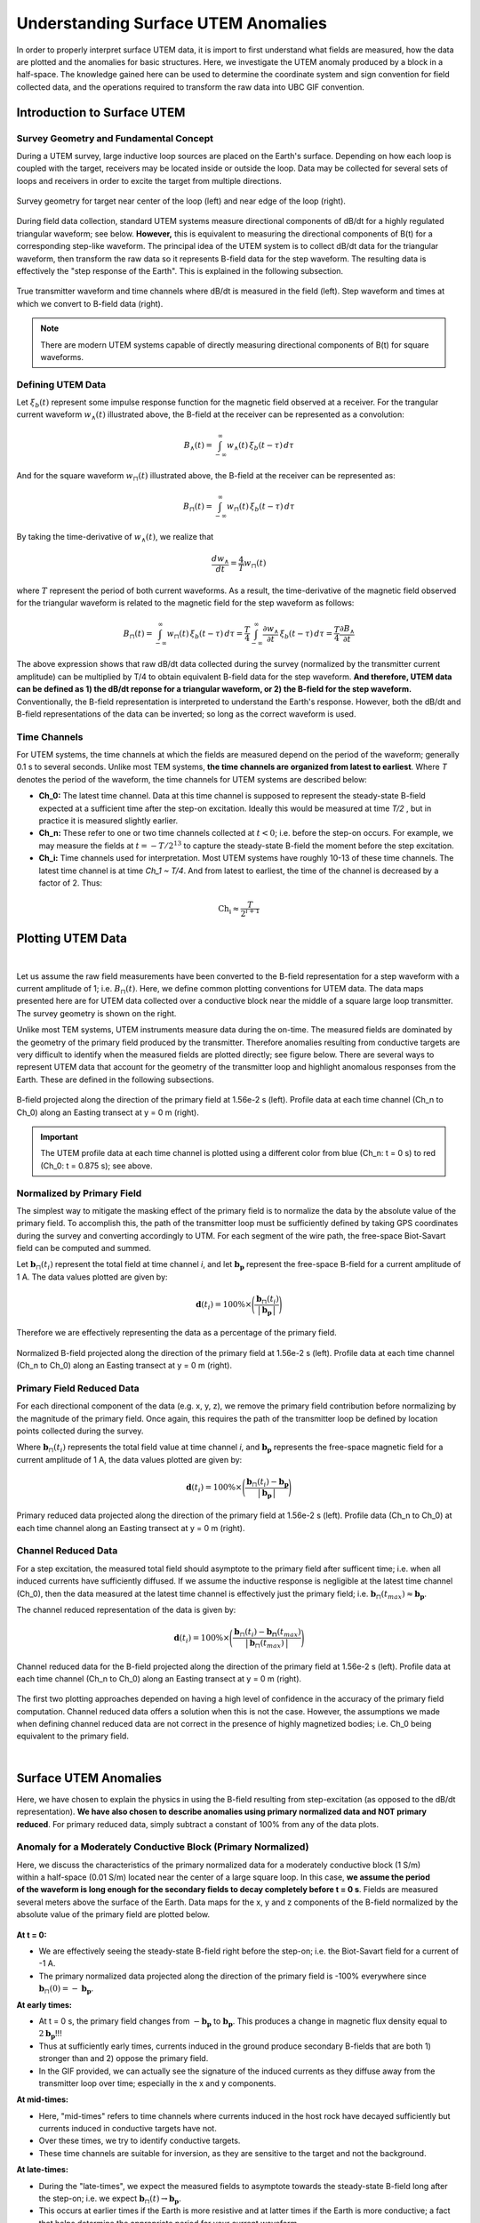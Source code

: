 .. _comprehensive_workflow_utem_1:


Understanding Surface UTEM Anomalies
====================================

In order to properly interpret surface UTEM data, it is import to first understand what fields are measured, how the data are plotted and the anomalies for basic structures. Here, we investigate the UTEM anomaly produced by a block in a half-space. The knowledge gained here can be used to determine the coordinate system and sign convention for field collected data, and the operations required to transform the raw data into UBC GIF convention.

Introduction to Surface UTEM
----------------------------

Survey Geometry and Fundamental Concept
^^^^^^^^^^^^^^^^^^^^^^^^^^^^^^^^^^^^^^^

During a UTEM survey, large inductive loop sources are placed on the Earth's surface. Depending on how each loop is coupled with the target, receivers may be located inside or outside the loop. Data may be collected for several sets of loops and receivers in order to excite the target from multiple directions.

.. figure:: images/survey_geometry.png
    :align: center
    :width: 600

    Survey geometry for target near center of the loop (left) and near edge of the loop (right).


During field data collection, standard UTEM systems measure directional components of dB/dt for a highly regulated triangular waveform; see below. **However,** this is equivalent to measuring the directional components of B(t) for a corresponding step-like waveform. The principal idea of the UTEM system is to collect dB/dt data for the triangular waveform, then transform the raw data so it represents B-field data for the step waveform. The resulting data is effectively the "step response of the Earth". This is explained in the following subsection.


.. figure:: images/waveform.png
    :align: center
    :width: 700

    True transmitter waveform and time channels where dB/dt is measured in the field (left). Step waveform and times at which we convert to B-field data (right).


.. note:: There are modern UTEM systems capable of directly measuring directional components of B(t) for square waveforms.


Defining UTEM Data
^^^^^^^^^^^^^^^^^^

Let :math:`\xi_b(t)` represent some impulse response function for the magnetic field observed at a receiver. For the trangular current waveform :math:`w_{\wedge}(t)` illustrated above, the B-field at the receiver can be represented as a convolution:

.. math::
    B_\wedge (t) = \int_{-\infty}^{\infty} w_\wedge (t) \, \xi_b(t-\tau ) \, d\tau

And for the square waveform :math:`w_{\sqcap}(t)` illustrated above, the B-field at the receiver can be represented as:

.. math::
    B_\sqcap (t) = \int_{-\infty}^{\infty} w_\sqcap (t) \, \xi_b(t-\tau ) \, d\tau

By taking the time-derivative of :math:`w_{\wedge}(t)`, we realize that

.. math::
    \frac{d w_{\wedge}}{dt} = \frac{4}{T} w_\sqcap (t)

where :math:`T` represent the period of both current waveforms. As a result, the time-derivative of the magnetic field observed for the triangular waveform is related to the magnetic field for the step waveform as follows:

.. math::
    B_\sqcap (t)
    = \int_{-\infty}^{\infty} w_\sqcap (t) \, \xi_b(t-\tau ) \, d\tau
    = \frac{T}{4} \int_{-\infty}^{\infty} \frac{\partial w_\wedge}{\partial t} \, \xi_b(t-\tau ) \, d\tau
    = \frac{T}{4} \frac{\partial B_\wedge}{\partial t}


The above expression shows that raw dB/dt data collected during the survey (normalized by the transmitter current amplitude) can be multiplied by T/4 to obtain equivalent B-field data for the step waveform.
**And therefore, UTEM data can be defined as 1) the dB/dt reponse for a triangular waveform, or 2) the B-field for the step waveform.** Conventionally, the B-field representation is interpreted to understand the Earth's response. However, both the dB/dt and B-field representations of the data can be inverted; so long as the correct waveform is used.


Time Channels
^^^^^^^^^^^^^

For UTEM systems, the time channels at which the fields are measured depend on the period of the waveform; generally 0.1 s to several seconds. Unlike most TEM systems, **the time channels are organized from latest to earliest**. Where *T* denotes the period of the waveform, the time channels for UTEM systems are described below:

- **Ch_0:** The latest time channel. Data at this time channel is supposed to represent the steady-state B-field expected at a sufficient time after the step-on excitation. Ideally this would be measured at time *T/2* , but in practice it is measured slightly earlier.

- **Ch_n:** These refer to one or two time channels collected at :math:`t<0`; i.e. before the step-on occurs. For example, we may measure the fields at :math:`t = -T/2^{13}` to capture the steady-state B-field the moment before the step excitation.

- **Ch_i:** Time channels used for interpretation. Most UTEM systems have roughly 10-13 of these time channels. The latest time channel is at time *Ch_1 ~ T/4*. And from latest to earliest, the time of the channel is decreased by a factor of 2. Thus:


.. math::
    \textrm{Ch_i} \approx \dfrac{T}{2^{i+1}}


.. _comprehensive_workflow_utem_1_plotting:

Plotting UTEM Data
------------------

.. figure:: images/example_survey_geometry.png
    :align: right
    :width: 250

|

Let us assume the raw field measurements have been converted to the B-field representation for a step waveform with a current amplitude of 1; i.e. :math:`B_\sqcap (t)`. Here, we define common plotting conventions for UTEM data. The data maps presented here are for UTEM data collected over a conductive block near the middle of a square large loop transmitter. The survey geometry is shown on the right.

Unlike most TEM systems, UTEM instruments measure data during the on-time. The measured fields are dominated by the geometry of the primary field produced by the transmitter. Therefore anomalies resulting from conductive targets are very difficult to identify when the measured fields are plotted directly; see figure below. There are several ways to represent UTEM data that account for the geometry of the transmitter loop and highlight anomalous responses from the Earth. These are defined in the following subsections.


.. figure:: images/total_field.png
    :align: center
    :width: 700

    B-field projected along the direction of the primary field at 1.56e-2 s (left). Profile data at each time channel (Ch_n to Ch_0) along an Easting transect at y = 0 m (right).

.. important:: The UTEM profile data at each time channel is plotted using a different color from blue (Ch_n: t = 0 s) to red (Ch_0: t = 0.875 s); see above.



Normalized by Primary Field
^^^^^^^^^^^^^^^^^^^^^^^^^^^

The simplest way to mitigate the masking effect of the primary field is to normalize the data by the absolute value of the primary field. To accomplish this, the path of the transmitter loop must be sufficiently defined by taking GPS coordinates during the survey and converting accordingly to UTM. For each segment of the wire path, the free-space Biot-Savart field can be computed and summed.

Let :math:`\mathbf{b}_\sqcap(t_i)` represent the total field at time channel *i*, and let :math:`\mathbf{b_p}` represent the free-space B-field for a current amplitude of 1 A. The data values plotted are given by:

.. math::
    \mathbf{d}(t_i) = 100\% \times \Bigg ( \frac{\mathbf{b}_\sqcap(t_i)}{\big | \, \mathbf{b_p} \, \big |} \Bigg )


Therefore we are effectively representing the data as a percentage of the primary field.


.. figure:: images/primary_normalized.png
    :align: center
    :width: 700

    Normalized B-field projected along the direction of the primary field at 1.56e-2 s (left). Profile data at each time channel (Ch_n to Ch_0) along an Easting transect at y = 0 m (right).


Primary Field Reduced Data
^^^^^^^^^^^^^^^^^^^^^^^^^^

For each directional component of the data (e.g. x, y, z), we remove the primary field contribution before normalizing by the magnitude of the primary field. Once again, this requires the path of the transmitter loop be defined by location points collected during the survey.

Where :math:`\mathbf{b}_\sqcap(t_i)` represents the total field value at time channel *i*, and :math:`\mathbf{b_p}` represents the free-space magnetic field for a current amplitude of 1 A, the data values plotted are given by:

.. math::
    \mathbf{d}(t_i) = 100\% \times \Bigg ( \frac{\mathbf{b}_\sqcap(t_i) - \mathbf{b_p}}{\big | \, \mathbf{b_p} \, \big |} \Bigg )



.. figure:: images/primary_reduced.png
    :align: center
    :width: 700

    Primary reduced data projected along the direction of the primary field at 1.56e-2 s (left). Profile data (Ch_n to Ch_0) at each time channel along an Easting transect at y = 0 m (right).



Channel Reduced Data
^^^^^^^^^^^^^^^^^^^^

For a step excitation, the measured total field should asymptote to the primary field after sufficent time; i.e. when all induced currents have sufficiently diffused. If we assume the inductive response is negligible at the latest time channel (Ch_0), then the data measured at the latest time channel is effectively just the primary field; i.e. :math:`\mathbf{b}_\sqcap(t_{max}) \approx \mathbf{b_p}`.

The channel reduced representation of the data is given by:


.. math::
    \mathbf{d}(t_i) = 100\% \times \Bigg ( \frac{\mathbf{b}_\sqcap(t_i) - \mathbf{b_\sqcap}(t_{max})}{\big | \, \mathbf{b}_\sqcap(t_{max}) \, \big |} \Bigg )


.. figure:: images/primary_reduced.png
    :align: center
    :width: 700

    Channel reduced data for the B-field projected along the direction of the primary field at 1.56e-2 s (left). Profile data at each time channel (Ch_n to Ch_0) along an Easting transect at y = 0 m (right).


The first two plotting approaches depended on having a high level of confidence in the accuracy of the primary field computation. Channel reduced data offers a solution when this is not the case. However, the assumptions we made when defining channel reduced data are not correct in the presence of highly magnetized bodies; i.e. Ch_0 being equivalent to the primary field.

|



Surface UTEM Anomalies
----------------------

Here, we have chosen to explain the physics in using the B-field resulting from step-excitation (as opposed to the dB/dt representation). **We have also chosen to describe anomalies using primary normalized data and NOT primary reduced**. For primary reduced data, simply subtract a constant of 100\% from any of the data plots.

Anomaly for a Moderately Conductive Block (Primary Normalized)
^^^^^^^^^^^^^^^^^^^^^^^^^^^^^^^^^^^^^^^^^^^^^^^^^^^^^^^^^^^^^^

.. figure:: images/primary_normalized_low.PNG
    :align: right
    :width: 350

Here, we discuss the characteristics of the primary normalized data for a moderately conductive block (1 S/m) within a half-space (0.01 S/m) located near the center of a large square loop. In this case, **we assume the period of the waveform is long enough for the secondary fields to decay completely before t = 0 s**. Fields are measured several meters above the surface of the Earth. Data maps for the x, y and z components of the B-field normalized by the absolute value of the primary field are plotted below.

.. figure:: images/primary_normalized_low.gif
    :align: center
    :width: 700


**At t = 0:**

- We are effectively seeing the steady-state B-field right before the step-on; i.e. the Biot-Savart field for a current of -1 A.
- The primary normalized data projected along the direction of the primary field is -100\% everywhere since :math:`\mathbf{b}_\sqcap (0)=-\mathbf{b_p}`. 

**At early times:**

- At t = 0 s, the primary field changes from :math:`-\mathbf{b_p}` to :math:`\mathbf{b_p}`. This produces a change in magnetic flux density equal to :math:`2\mathbf{b_p}`!!!
- Thus at sufficiently early times, currents induced in the ground produce secondary B-fields that are both 1) stronger than and 2) oppose the primary field.
- In the GIF provided, we can actually see the signature of the induced currents as they diffuse away from the transmitter loop over time; especially in the x and y components.

**At mid-times:**

- Here, "mid-times" refers to time channels where currents induced in the host rock have decayed sufficiently but currents induced in conductive targets have not.
- Over these times, we try to identify conductive targets.
- These time channels are suitable for inversion, as they are sensitive to the target and not the background.

**At late-times:**

- During the "late-times", we expect the measured fields to asymptote towards the steady-state B-field long after the step-on; i.e. we expect :math:`\mathbf{b}_\sqcap (t) \rightarrow \mathbf{b_p}`.
- This occurs at earlier times if the Earth is more resistive and at latter times if the Earth is more conductive; a fact that helps determine the appropriate period for your current waveform.
- The primary normalized data projected along the direction of the primary field should approach 100\% everywhere since after sufficient time :math:`\mathbf{b}_\sqcap (t) \approx \mathbf{b_p}`.

.. important::
    - In the case of **primary reduced data**, the removal of the free-space primary field effectively shifts the data maps so that they asymptote to 0\%. So long as *Ch_0* is approximately measuring a steady-state field, this is also true for **channel reduced data**.  



Anomaly for a Highly Conductive Block (Primary Normalized)
^^^^^^^^^^^^^^^^^^^^^^^^^^^^^^^^^^^^^^^^^^^^^^^^^^^^^^^^^^

.. figure:: images/primary_normalized_high.PNG
    :align: right
    :width: 350

Here, we discuss the characteristics of primary normalized data for a highly conductive block (1000 S/m) in a halfspace (0.01 S/m) located near the center of a large square loop. In this case, **the waveform period is not long enough for the induced currents to decay fully over the course of each half-duty cycle**. Fields are measured several meters above the surface of the Earth. Data maps for the x, y and z components of the B-field normalized by the absolute value of the primary field are plotted below.

.. figure:: images/primary_normalized_high.gif
    :align: center
    :width: 700


**At t = 0:**

- Since the induced currents have not fully decayed over the course of the previous half duty cycle (from -T/2 to 0), secondary fields that oppose the primary field are present at t = 0 s.
- Thus the remnants of the signal produced at t < 0 s reduces the amplitude of the primary normalized data.
- This effect can be small (several percent) or very large (as seen above). The more conductive the target, the larger the effect and the more challenging it is to model accurately.

**At early times:**

- Depending on how conductive the target is (or how short the waveform period is), it may take a number time channels for this signature to dissappear. 

**At mid-times:**

- Unlike in the previous example, it may be more challenging to identify conductive targets at these times.

**At late-times:**

- At late times, the signal produced by the target has not decayed but is easily distinguishable.
- As t approaches T/2, the primary normalized data plots look like the ones at t = 0 s (except multplied by -1); i.e. we see the primary normalized data asymptote, just not to 100\%.


Anomaly for a Conductive and Susceptible Block (Primary Normalized)
^^^^^^^^^^^^^^^^^^^^^^^^^^^^^^^^^^^^^^^^^^^^^^^^^^^^^^^^^^^^^^^^^^^

.. figure:: images/primary_normalized_susceptible.PNG
    :align: right
    :width: 350

Here, we discuss the characteristics of primary normalized data for a moderately conductive (1 S/m) and magnetically susceptible (1 SI) block in a half-space (0.01 S/m) located near the center of a large square loop. Fields are measured several meters above the surface of the Earth. Data maps for the x, y and z components of the B-field normalized by the absolute value of the primary field are plotted below.


.. figure:: images/primary_normalized_susceptible.gif
    :align: center
    :width: 700


**At t = 0:**

- We are effectively seeing the steady-state B-field right before the step-on; i.e. for a current of -1 A.
- In this case, the primary normalized data includes the magnetostatic response from the block. Note that primary normalized data projected along the direction of the primary field has anomalous values below -100\%.
- The effect of magnetic susceptibility is generally negligible (less than 1\%), but can be significant (as seen above) for highly susceptible targets.

**At early and mid-times:**

- For most rocks, the impact of the magnetic properties on the inductive response is negligible. But for highly susceptible targets (as seen above), the effect is significant.
- In practice, it is better to identify susceptible structures from late time data as opposed to early time data.
- Once again, mid-times can be used to identify conductive targets.

**At late-times:**

- During the "late-times", the fields asymptote towards the steady-state for a transmitter current of 1 A; which includes a magnetostatic response.
- It is over these time channels we generally examine the data maps to determine if there are susceptible structures.
- In this case, the primary normalized data projected along the direction of the primary field has values larger than 100\% at locations near the susceptible target.
